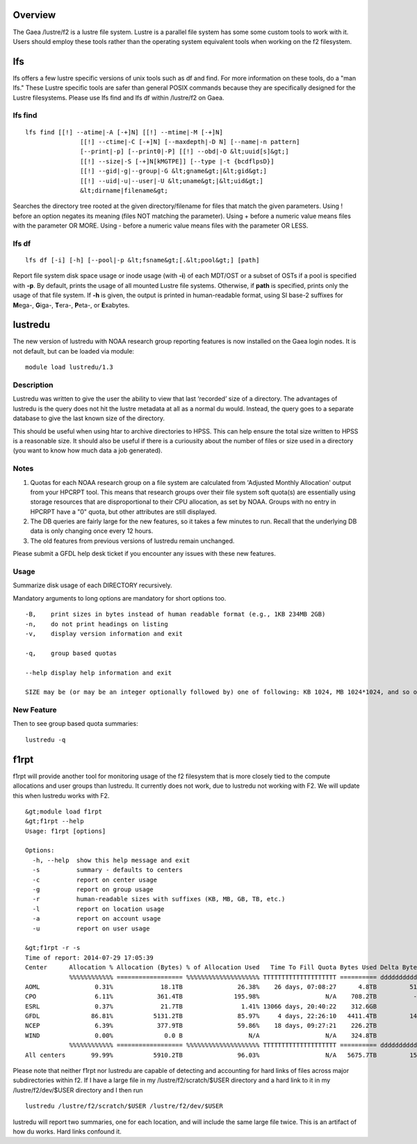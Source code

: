 Overview
========

The Gaea /lustre/f2 is a lustre file system. Lustre is a parallel file
system has some some custom tools to work with it. Users should employ
these tools rather than the operating system equivalent tools when
working on the f2 filesystem.

lfs
===

lfs offers a few lustre specific versions of unix tools such as df and
find. For more information on these tools, do a "man lfs." These Lustre
specific tools are safer than general POSIX commands because they are
specifically designed for the Lustre filesystems. Please use lfs find
and lfs df within /lustre/f2 on Gaea.

.. _lfs_find:

lfs find
--------

::

   lfs find [[!] --atime|-A [-+]N] [[!] --mtime|-M [-+]N]
                  [[!] --ctime|-C [-+]N] [--maxdepth|-D N] [--name|-n pattern]
                  [--print|-p] [--print0|-P] [[!] --obd|-O &lt;uuid[s]&gt;]
                  [[!] --size|-S [-+]N[kMGTPE]] [--type |-t {bcdflpsD}]
                  [[!] --gid|-g|--group|-G &lt;gname&gt;|&lt;gid&gt;]
                  [[!] --uid|-u|--user|-U &lt;uname&gt;|&lt;uid&gt;]
                  &lt;dirname|filename&gt;

Searches the directory tree rooted at the given directory/filename for
files that match the given parameters. Using ! before an option negates
its meaning (files NOT matching the parameter). Using + before a numeric
value means files with the parameter OR MORE. Using - before a numeric
value means files with the parameter OR LESS.

.. _lfs_df:

lfs df
------

::

   lfs df [-i] [-h] [--pool|-p &lt;fsname&gt;[.&lt;pool&gt;] [path]

Report file system disk space usage or inode usage (with **-i**) of each
MDT/OST or a subset of OSTs if a pool is specified with **-p**. By
default, prints the usage of all mounted Lustre file systems. Otherwise,
if **path** is specified, prints only the usage of that file system. If
**-h** is given, the output is printed in human-readable format, using
SI base-2 suffixes for **M**\ ega-, **G**\ iga-, **T**\ era-,
**P**\ eta-, or **E**\ xabytes.

lustredu
========

The new version of lustredu with NOAA research group reporting features
is now installed on the Gaea login nodes. It is not default, but can be
loaded via module:

::

   module load lustredu/1.3

Description
-----------

Lustredu was written to give the user the ability to view that last
‘recorded’ size of a directory. The advantages of lustredu is the query
does not hit the lustre metadata at all as a normal du would. Instead,
the query goes to a separate database to give the last known size of the
directory.

This should be useful when using htar to archive directories to HPSS.
This can help ensure the total size written to HPSS is a reasonable
size. It should also be useful if there is a curiousity about the number
of files or size used in a directory (you want to know how much data a
job generated).

Notes
-----

#. Quotas for each NOAA research group on a file system are calculated
   from 'Adjusted Monthly Allocation' output from your HPCRPT tool. This
   means that research groups over their file system soft quota(s) are
   essentially using storage resources that are disproportional to their
   CPU allocation, as set by NOAA. Groups with no entry in HPCRPT have a
   "0" quota, but other attributes are still displayed.
#. The DB queries are fairly large for the new features, so it takes a
   few minutes to run. Recall that the underlying DB data is only
   changing once every 12 hours.
#. The old features from previous versions of lustredu remain unchanged.

Please submit a GFDL help desk ticket if you encounter any issues with
these new features.

Usage
-----

Summarize disk usage of each DIRECTORY recursively.

Mandatory arguments to long options are mandatory for short options too.

::

          -B,    print sizes in bytes instead of human readable format (e.g., 1KB 234MB 2GB)
          -n,    do not print headings on listing
          -v,    display version information and exit

          -q,    group based quotas

          --help display help information and exit

          SIZE may be (or may be an integer optionally followed by) one of following: KB 1024, MB 1024*1024, and so on for G, T, P, E.

.. _new_feature:

New Feature
-----------

Then to see group based quota summaries:

::

   lustredu -q

f1rpt
=====

f1rpt will provide another tool for monitoring usage of the f2
filesystem that is more closely tied to the compute allocations and user
groups than lustredu. It currently does not work, due to lustredu not
working with F2. We will update this when lustredu works with F2.

::

   &gt;module load f1rpt
   &gt;f1rpt --help
   Usage: f1rpt [options]

   Options:
     -h, --help  show this help message and exit
     -s          summary - defaults to centers
     -c          report on center usage
     -g          report on group usage
     -r          human-readable sizes with suffixes (KB, MB, GB, TB, etc.)
     -l          report on location usage
     -a          report on account usage
     -u          report on user usage

   &gt;f1rpt -r -s
   Time of report: 2014-07-29 17:05:39
   Center      Allocation % Allocation (Bytes) % of Allocation Used   Time To Fill Quota Bytes Used Delta Bytes/Day  File Count Delta Files/Day    Newest Datestamp
               %%%%%%%%%%%% ================== %%%%%%%%%%%%%%%%%%%% TTTTTTTTTTTTTTTTTTTT ========== ddddddddddddddd =========== ddddddddddddddd DDDDDDDDDDDDDDDDDDD
   AOML               0.31%             18.1TB               26.38%    26 days, 07:08:27      4.8TB         517.9GB      93,235           2,198 2014-07-29 17:05:39
   CPO                6.11%            361.4TB              195.98%                  N/A    708.2TB          -3.8TB  40,277,916       1,553,551 2014-07-29 17:05:39
   ESRL               0.37%             21.7TB                1.41% 13066 days, 20:40:22    312.6GB           1.7GB      54,531           2,274 2014-07-29 17:05:39
   GFDL              86.81%           5131.2TB               85.97%     4 days, 22:26:10   4411.4TB         145.9TB  48,769,399       1,605,531 2014-07-29 17:05:39
   NCEP               6.39%            377.9TB               59.86%    18 days, 09:27:21    226.2TB           8.2TB  21,091,641         718,424 2014-07-29 17:05:39
   WIND               0.00%              0.0 B                  N/A                  N/A    324.8TB           1.9TB  19,744,330         104,020 2014-07-29 07:42:01
               %%%%%%%%%%%% ================== %%%%%%%%%%%%%%%%%%%% TTTTTTTTTTTTTTTTTTTT ========== ddddddddddddddd =========== ddddddddddddddd DDDDDDDDDDDDDDDDDDD
   All centers       99.99%           5910.2TB               96.03%                  N/A   5675.7TB         152.7TB 130,031,052       3,985,999 2014-07-29 17:05:39

Please note that neither f1rpt nor lustredu are capable of detecting and
accounting for hard links of files across major subdirectories within
f2. If I have a large file in my /lustre/f2/scratch/$USER directory and
a hard link to it in my /lustre/f2/dev/$USER directory and I then run

::

   lustredu /lustre/f2/scratch/$USER /lustre/f2/dev/$USER

lustredu will report two summaries, one for each location, and will
include the same large file twice. This is an artifact of how du works.
Hard links confound it.
